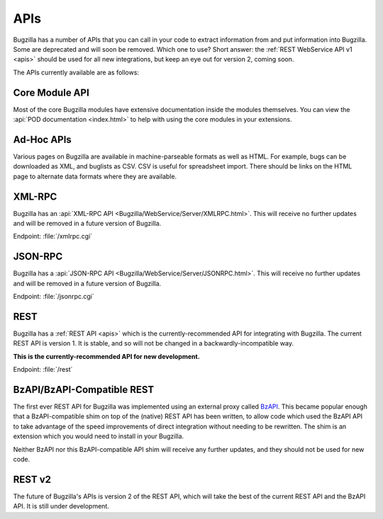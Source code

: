 .. _api-list:

APIs
####

Bugzilla has a number of APIs that you can call in your code to extract
information from and put information into Bugzilla. Some are deprecated and
will soon be removed. Which one to use? Short answer: the
:ref:`REST WebService API v1 <apis>`
should be used for all new integrations, but keep an eye out for version 2,
coming soon.

The APIs currently available are as follows:

Core Module API
===============

Most of the core Bugzilla modules have extensive documentation inside the modules
themselves. You can view the :api:`POD documentation <index.html>` to help with
using the core modules in your extensions.

Ad-Hoc APIs
===========

Various pages on Bugzilla are available in machine-parseable formats as well
as HTML. For example, bugs can be downloaded as XML, and buglists as CSV.
CSV is useful for spreadsheet import. There should be links on the HTML page
to alternate data formats where they are available.

XML-RPC
=======

Bugzilla has an :api:`XML-RPC API <Bugzilla/WebService/Server/XMLRPC.html>`.
This will receive no further updates and will be removed in a future version
of Bugzilla.

Endpoint: :file:`/xmlrpc.cgi`

JSON-RPC
========

Bugzilla has a :api:`JSON-RPC API <Bugzilla/WebService/Server/JSONRPC.html>`.
This will receive no further updates and will be removed in a future version
of Bugzilla.

Endpoint: :file:`/jsonrpc.cgi`

REST
====

Bugzilla has a :ref:`REST API <apis>` which is the currently-recommended API
for integrating with Bugzilla. The current REST API is version 1. It is stable,
and so will not be changed in a backwardly-incompatible way.

**This is the currently-recommended API for new development.**

Endpoint: :file:`/rest`

BzAPI/BzAPI-Compatible REST
===========================

The first ever REST API for Bugzilla was implemented using an external proxy
called `BzAPI <https://wiki.mozilla.org/Bugzilla:BzAPI>`_. This became popular
enough that a BzAPI-compatible shim on top of the (native) REST API has been
written, to allow code which used the BzAPI API to take advantage of the
speed improvements of direct integration without needing to be rewritten.
The shim is an extension which you would need to install in your Bugzilla.

Neither BzAPI nor this BzAPI-compatible API shim will receive any further
updates, and they should not be used for new code.

REST v2
=======

The future of Bugzilla's APIs is version 2 of the REST API, which will take
the best of the current REST API and the BzAPI API. It is still under
development.
